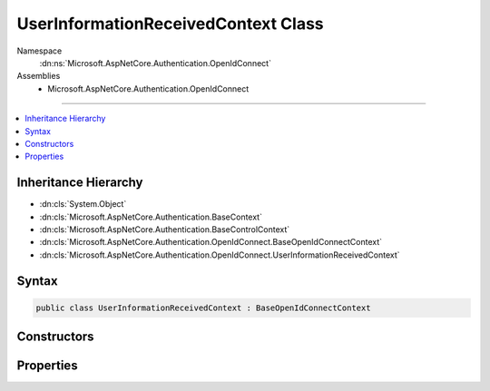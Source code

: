 

UserInformationReceivedContext Class
====================================





Namespace
    :dn:ns:`Microsoft.AspNetCore.Authentication.OpenIdConnect`
Assemblies
    * Microsoft.AspNetCore.Authentication.OpenIdConnect

----

.. contents::
   :local:



Inheritance Hierarchy
---------------------


* :dn:cls:`System.Object`
* :dn:cls:`Microsoft.AspNetCore.Authentication.BaseContext`
* :dn:cls:`Microsoft.AspNetCore.Authentication.BaseControlContext`
* :dn:cls:`Microsoft.AspNetCore.Authentication.OpenIdConnect.BaseOpenIdConnectContext`
* :dn:cls:`Microsoft.AspNetCore.Authentication.OpenIdConnect.UserInformationReceivedContext`








Syntax
------

.. code-block:: csharp

    public class UserInformationReceivedContext : BaseOpenIdConnectContext








.. dn:class:: Microsoft.AspNetCore.Authentication.OpenIdConnect.UserInformationReceivedContext
    :hidden:

.. dn:class:: Microsoft.AspNetCore.Authentication.OpenIdConnect.UserInformationReceivedContext

Constructors
------------

.. dn:class:: Microsoft.AspNetCore.Authentication.OpenIdConnect.UserInformationReceivedContext
    :noindex:
    :hidden:

    
    .. dn:constructor:: Microsoft.AspNetCore.Authentication.OpenIdConnect.UserInformationReceivedContext.UserInformationReceivedContext(Microsoft.AspNetCore.Http.HttpContext, Microsoft.AspNetCore.Builder.OpenIdConnectOptions)
    
        
    
        
        :type context: Microsoft.AspNetCore.Http.HttpContext
    
        
        :type options: Microsoft.AspNetCore.Builder.OpenIdConnectOptions
    
        
        .. code-block:: csharp
    
            public UserInformationReceivedContext(HttpContext context, OpenIdConnectOptions options)
    

Properties
----------

.. dn:class:: Microsoft.AspNetCore.Authentication.OpenIdConnect.UserInformationReceivedContext
    :noindex:
    :hidden:

    
    .. dn:property:: Microsoft.AspNetCore.Authentication.OpenIdConnect.UserInformationReceivedContext.User
    
        
        :rtype: Newtonsoft.Json.Linq.JObject
    
        
        .. code-block:: csharp
    
            public JObject User { get; set; }
    

